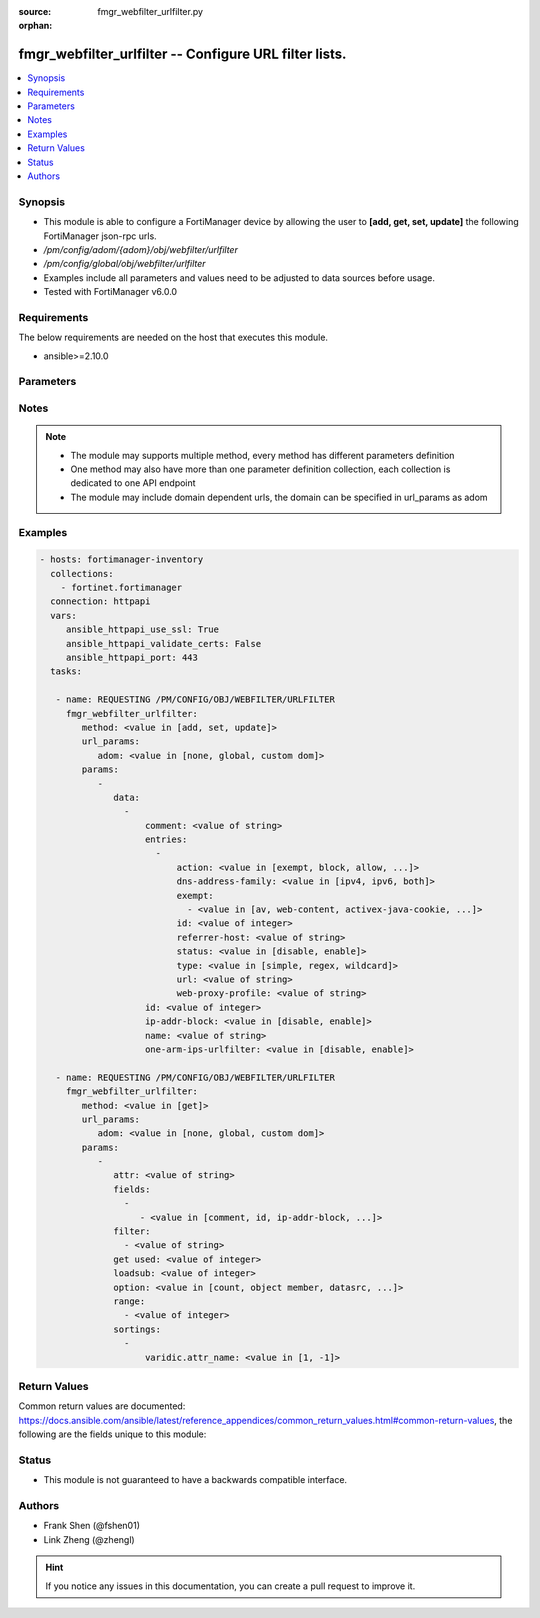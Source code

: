 :source: fmgr_webfilter_urlfilter.py

:orphan:

.. _fmgr_webfilter_urlfilter:

fmgr_webfilter_urlfilter -- Configure URL filter lists.
+++++++++++++++++++++++++++++++++++++++++++++++++++++++

.. versionadded:: 2.10

.. contents::
   :local:
   :depth: 1


Synopsis
--------

- This module is able to configure a FortiManager device by allowing the user to **[add, get, set, update]** the following FortiManager json-rpc urls.
- `/pm/config/adom/{adom}/obj/webfilter/urlfilter`
- `/pm/config/global/obj/webfilter/urlfilter`
- Examples include all parameters and values need to be adjusted to data sources before usage.
- Tested with FortiManager v6.0.0


Requirements
------------
The below requirements are needed on the host that executes this module.

- ansible>=2.10.0



Parameters
----------

.. raw:: html

 <ul>
 <li><span class="li-head">url_params</span> - parameters in url path <span class="li-normal">type: dict</span> <span class="li-required">required: true</span></li>
 <ul class="ul-self">
 <li><span class="li-head">adom</span> - the domain prefix <span class="li-normal">type: str</span> <span class="li-normal"> choices: none, global, custom dom</span></li>
 </ul>
 <li><span class="li-head">parameters for method: [add, set, update]</span> - Configure URL filter lists.</li>
 <ul class="ul-self">
 <li><span class="li-head">data</span> - No description for the parameter <span class="li-normal">type: array</span> <ul class="ul-self">
 <li><span class="li-head">comment</span> - Optional comments. <span class="li-normal">type: str</span> </li>
 <li><span class="li-head">entries</span> - No description for the parameter <span class="li-normal">type: array</span> <ul class="ul-self">
 <li><span class="li-head">action</span> - Action to take for URL filter matches. <span class="li-normal">type: str</span>  <span class="li-normal">choices: [exempt, block, allow, monitor, pass]</span> </li>
 <li><span class="li-head">dns-address-family</span> - Resolve IPv4 address, IPv6 address, or both from DNS server. <span class="li-normal">type: str</span>  <span class="li-normal">choices: [ipv4, ipv6, both]</span> </li>
 <li><span class="li-head">exempt</span> - No description for the parameter <span class="li-normal">type: array</span> <ul class="ul-self">
 <li><span class="li-head">{no-name}</span> - No description for the parameter <span class="li-normal">type: str</span>  <span class="li-normal">choices: [av, web-content, activex-java-cookie, dlp, fortiguard, all, filepattern, pass, range-block]</span> </li>
 </ul>
 <li><span class="li-head">id</span> - Id. <span class="li-normal">type: int</span> </li>
 <li><span class="li-head">referrer-host</span> - Referrer host name. <span class="li-normal">type: str</span> </li>
 <li><span class="li-head">status</span> - Enable/disable this URL filter. <span class="li-normal">type: str</span>  <span class="li-normal">choices: [disable, enable]</span> </li>
 <li><span class="li-head">type</span> - Filter type (simple, regex, or wildcard). <span class="li-normal">type: str</span>  <span class="li-normal">choices: [simple, regex, wildcard]</span> </li>
 <li><span class="li-head">url</span> - URL to be filtered. <span class="li-normal">type: str</span> </li>
 <li><span class="li-head">web-proxy-profile</span> - Web proxy profile. <span class="li-normal">type: str</span> </li>
 </ul>
 <li><span class="li-head">id</span> - ID. <span class="li-normal">type: int</span> </li>
 <li><span class="li-head">ip-addr-block</span> - Enable/disable blocking URLs when the hostname appears as an IP address. <span class="li-normal">type: str</span>  <span class="li-normal">choices: [disable, enable]</span> </li>
 <li><span class="li-head">name</span> - Name of URL filter list. <span class="li-normal">type: str</span> </li>
 <li><span class="li-head">one-arm-ips-urlfilter</span> - Enable/disable DNS resolver for one-arm IPS URL filter operation. <span class="li-normal">type: str</span>  <span class="li-normal">choices: [disable, enable]</span> </li>
 </ul>
 </ul>
 <li><span class="li-head">parameters for method: [get]</span> - Configure URL filter lists.</li>
 <ul class="ul-self">
 <li><span class="li-head">attr</span> - The name of the attribute to retrieve its datasource. <span class="li-normal">type: str</span> </li>
 <li><span class="li-head">fields</span> - No description for the parameter <span class="li-normal">type: array</span> <ul class="ul-self">
 <li><span class="li-head">{no-name}</span> - No description for the parameter <span class="li-normal">type: array</span> <ul class="ul-self">
 <li><span class="li-head">{no-name}</span> - No description for the parameter <span class="li-normal">type: str</span>  <span class="li-normal">choices: [comment, id, ip-addr-block, name, one-arm-ips-urlfilter]</span> </li>
 </ul>
 </ul>
 <li><span class="li-head">filter</span> - No description for the parameter <span class="li-normal">type: array</span> <ul class="ul-self">
 <li><span class="li-head">{no-name}</span> - No description for the parameter <span class="li-normal">type: str</span> </li>
 </ul>
 <li><span class="li-head">get used</span> - No description for the parameter <span class="li-normal">type: int</span> </li>
 <li><span class="li-head">loadsub</span> - Enable or disable the return of any sub-objects. <span class="li-normal">type: int</span> </li>
 <li><span class="li-head">option</span> - Set fetch option for the request. <span class="li-normal">type: str</span>  <span class="li-normal">choices: [count, object member, datasrc, get reserved, syntax]</span> </li>
 <li><span class="li-head">range</span> - No description for the parameter <span class="li-normal">type: array</span> <ul class="ul-self">
 <li><span class="li-head">{no-name}</span> - No description for the parameter <span class="li-normal">type: int</span> </li>
 </ul>
 <li><span class="li-head">sortings</span> - No description for the parameter <span class="li-normal">type: array</span> <ul class="ul-self">
 <li><span class="li-head">{attr_name}</span> - No description for the parameter <span class="li-normal">type: int</span>  <span class="li-normal">choices: [1, -1]</span> </li>
 </ul>
 </ul>
 </ul>






Notes
-----
.. note::

   - The module may supports multiple method, every method has different parameters definition

   - One method may also have more than one parameter definition collection, each collection is dedicated to one API endpoint

   - The module may include domain dependent urls, the domain can be specified in url_params as adom

Examples
--------

.. code-block:: yaml+jinja

 - hosts: fortimanager-inventory
   collections:
     - fortinet.fortimanager
   connection: httpapi
   vars:
      ansible_httpapi_use_ssl: True
      ansible_httpapi_validate_certs: False
      ansible_httpapi_port: 443
   tasks:

    - name: REQUESTING /PM/CONFIG/OBJ/WEBFILTER/URLFILTER
      fmgr_webfilter_urlfilter:
         method: <value in [add, set, update]>
         url_params:
            adom: <value in [none, global, custom dom]>
         params:
            -
               data:
                 -
                     comment: <value of string>
                     entries:
                       -
                           action: <value in [exempt, block, allow, ...]>
                           dns-address-family: <value in [ipv4, ipv6, both]>
                           exempt:
                             - <value in [av, web-content, activex-java-cookie, ...]>
                           id: <value of integer>
                           referrer-host: <value of string>
                           status: <value in [disable, enable]>
                           type: <value in [simple, regex, wildcard]>
                           url: <value of string>
                           web-proxy-profile: <value of string>
                     id: <value of integer>
                     ip-addr-block: <value in [disable, enable]>
                     name: <value of string>
                     one-arm-ips-urlfilter: <value in [disable, enable]>

    - name: REQUESTING /PM/CONFIG/OBJ/WEBFILTER/URLFILTER
      fmgr_webfilter_urlfilter:
         method: <value in [get]>
         url_params:
            adom: <value in [none, global, custom dom]>
         params:
            -
               attr: <value of string>
               fields:
                 -
                    - <value in [comment, id, ip-addr-block, ...]>
               filter:
                 - <value of string>
               get used: <value of integer>
               loadsub: <value of integer>
               option: <value in [count, object member, datasrc, ...]>
               range:
                 - <value of integer>
               sortings:
                 -
                     varidic.attr_name: <value in [1, -1]>



Return Values
-------------


Common return values are documented: https://docs.ansible.com/ansible/latest/reference_appendices/common_return_values.html#common-return-values, the following are the fields unique to this module:


.. raw:: html

 <ul>
 <li><span class="li-return"> return values for method: [add, set, update]</span> </li>
 <ul class="ul-self">
 <li><span class="li-return">data</span>
 - No description for the parameter <span class="li-normal">type: array</span> <ul class="ul-self">
 <li> <span class="li-return"> id </span> - ID. <span class="li-normal">type: int</span>  </li>
 </ul>
 <li><span class="li-return">status</span>
 - No description for the parameter <span class="li-normal">type: dict</span> <ul class="ul-self">
 <li> <span class="li-return"> code </span> - No description for the parameter <span class="li-normal">type: int</span>  </li>
 <li> <span class="li-return"> message </span> - No description for the parameter <span class="li-normal">type: str</span>  </li>
 </ul>
 <li><span class="li-return">url</span>
 - No description for the parameter <span class="li-normal">type: str</span>  <span class="li-normal">example: /pm/config/adom/{adom}/obj/webfilter/urlfilter</span>  </li>
 </ul>
 <li><span class="li-return"> return values for method: [get]</span> </li>
 <ul class="ul-self">
 <li><span class="li-return">data</span>
 - No description for the parameter <span class="li-normal">type: array</span> <ul class="ul-self">
 <li> <span class="li-return"> comment </span> - Optional comments. <span class="li-normal">type: str</span>  </li>
 <li> <span class="li-return"> entries </span> - No description for the parameter <span class="li-normal">type: array</span> <ul class="ul-self">
 <li> <span class="li-return"> action </span> - Action to take for URL filter matches. <span class="li-normal">type: str</span>  </li>
 <li> <span class="li-return"> dns-address-family </span> - Resolve IPv4 address, IPv6 address, or both from DNS server. <span class="li-normal">type: str</span>  </li>
 <li> <span class="li-return"> exempt </span> - No description for the parameter <span class="li-normal">type: array</span> <ul class="ul-self">
 <li><span class="li-return">{no-name}</span> - No description for the parameter <span class="li-normal">type: str</span>  </li>
 </ul>
 <li> <span class="li-return"> id </span> - Id. <span class="li-normal">type: int</span>  </li>
 <li> <span class="li-return"> referrer-host </span> - Referrer host name. <span class="li-normal">type: str</span>  </li>
 <li> <span class="li-return"> status </span> - Enable/disable this URL filter. <span class="li-normal">type: str</span>  </li>
 <li> <span class="li-return"> type </span> - Filter type (simple, regex, or wildcard). <span class="li-normal">type: str</span>  </li>
 <li> <span class="li-return"> url </span> - URL to be filtered. <span class="li-normal">type: str</span>  </li>
 <li> <span class="li-return"> web-proxy-profile </span> - Web proxy profile. <span class="li-normal">type: str</span>  </li>
 </ul>
 <li> <span class="li-return"> id </span> - ID. <span class="li-normal">type: int</span>  </li>
 <li> <span class="li-return"> ip-addr-block </span> - Enable/disable blocking URLs when the hostname appears as an IP address. <span class="li-normal">type: str</span>  </li>
 <li> <span class="li-return"> name </span> - Name of URL filter list. <span class="li-normal">type: str</span>  </li>
 <li> <span class="li-return"> one-arm-ips-urlfilter </span> - Enable/disable DNS resolver for one-arm IPS URL filter operation. <span class="li-normal">type: str</span>  </li>
 </ul>
 <li><span class="li-return">status</span>
 - No description for the parameter <span class="li-normal">type: dict</span> <ul class="ul-self">
 <li> <span class="li-return"> code </span> - No description for the parameter <span class="li-normal">type: int</span>  </li>
 <li> <span class="li-return"> message </span> - No description for the parameter <span class="li-normal">type: str</span>  </li>
 </ul>
 <li><span class="li-return">url</span>
 - No description for the parameter <span class="li-normal">type: str</span>  <span class="li-normal">example: /pm/config/adom/{adom}/obj/webfilter/urlfilter</span>  </li>
 </ul>
 </ul>





Status
------

- This module is not guaranteed to have a backwards compatible interface.


Authors
-------

- Frank Shen (@fshen01)
- Link Zheng (@zhengl)


.. hint::

    If you notice any issues in this documentation, you can create a pull request to improve it.



